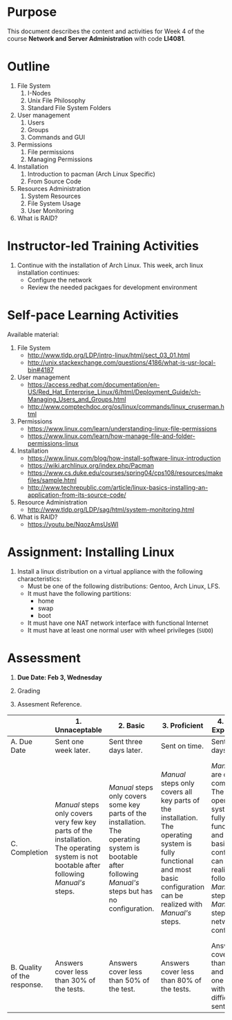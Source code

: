 #+bind: org-export-publishing-directory "./build"
#+LATEX_CLASS: koma-article
#+LATEX_CLASS_OPTIONS: [BCOR=0mm, DIV=11, headinclude=false, footinclude=false, paper=A4, fontsize=8pt,twoside]
#+latex_header_extra: \usepackage{format/header}
#+TITLE:
#+OPTIONS: H:1 toc:nil
#+HTML_DOCTYPE:

#+BEGIN_EXPORT latex
\renewcommand{\thecareer}{Bachelor in Computer Science and Information Technology}
\renewcommand{\thedocumenttitle}{Week 2}
\renewcommand{\theterm}{Spring 2017}
\renewcommand{\thecoursename}{Network and Server Administration}
\renewcommand{\thecoursecode}{LIS4081}
\makeheadfoot
#+END_EXPORT

* Purpose
  This document describes the content and activities for Week 4 of the course
  *Network and Server Administration* with code *LI4081*.  

* Outline
  1. File System
     1. I-Nodes
     2. Unix File Philosophy
     3. Standard File System Folders
  2. User management
     1. Users
     2. Groups
     3. Commands and GUI
  3. Permissions
     1. File permissions
     2. Managing Permissions
  4. Installation
     1. Introduction to pacman (Arch Linux Specific)
     2. From Source Code
  5. Resources Administration
     1. System Resources
     2. File System Usage
     3. User Monitoring
  6. What is RAID?

* Instructor-led Training Activities
  1. Continue with the installation of Arch Linux.
     This week, arch linux installation continues:
     + Configure the network
     + Review the needed packgaes for development environment

* Self-pace Learning Activities
  Available material:
  1. File System
     + http://www.tldp.org/LDP/intro-linux/html/sect_03_01.html
     + http://unix.stackexchange.com/questions/4186/what-is-usr-local-bin#4187
  2. User management
     + https://access.redhat.com/documentation/en-US/Red_Hat_Enterprise_Linux/6/html/Deployment_Guide/ch-Managing_Users_and_Groups.html
     + http://www.comptechdoc.org/os/linux/commands/linux_cruserman.html
  3. Permissions
     + https://www.linux.com/learn/understanding-linux-file-permissions
     + https://www.linux.com/learn/how-manage-file-and-folder-permissions-linux
  4. Installation
     + https://www.linux.com/blog/how-install-software-linux-introduction
     + https://wiki.archlinux.org/index.php/Pacman
     + https://www.cs.duke.edu/courses/spring04/cps108/resources/makefiles/sample.html
     + http://www.techrepublic.com/article/linux-basics-installing-an-application-from-its-source-code/
  5. Resource Administration
     + http://www.tldp.org/LDP/sag/html/system-monitoring.html
  6. What is RAID?
     + https://youtu.be/NqozAmsUsWI

* Assignment: Installing Linux
  1. Install a linux distribution on a virtual appliance with the following characteristics:
     + Must be one of the following distributions: Gentoo, Arch Linux, LFS.
     + It must have the following partitions:
       + home
       + swap
       + boot
     + It must have one NAT network interface with functional Internet
     + It must have at least one normal user with wheel privileges (~SUDO~)

* Assessment

  1. *Due Date: Feb 3, Wednesday*
  2. Grading
	 \begin{equation}
	 grade = \begin{cases}
		 x &\mbox{ if } x \leq 100\mbox{ where }x = \frac{A + 2B + 3C}{18} \times 100\\
		 100&\mbox{ otherwise. }
		 \end{cases}
	 \end{equation}
	 \begin{equation}
	 \end{equation}
  3. Assesment Reference.

#+ATTR_LATEX: :environment tabularx :width \textwidth :align |p{1in}|X|X|X|X|X|
      |----------------------+----------------------+----------------------+----------------------+----------------------+----------------------|
      | <20>                 | <20>                 | <20>                 | <20>                 | <20>                 | <20>                 |
      |                      | 1. Unnaceptable      | 2. Basic             | 3.  Proficient       | 4.  Exceed Expectations | 5. Distinguished     |
      |----------------------+----------------------+----------------------+----------------------+----------------------+----------------------|
      | A. Due Date          | Sent one week later. | Sent three days later. | Sent on time.        | Sent two days before. | Sent four days before. |
      |----------------------+----------------------+----------------------+----------------------+----------------------+----------------------|
      | C. Completion        | /Manual/ steps only covers very few key parts of the installation. The operating system is not bootable after following /Manual's/ steps. | /Manual/ steps only covers some key parts of the installation. The operating system is bootable after following /Manual's/ steps but has no configuration. | /Manual/ steps only covers all key parts of the installation. The operating system is fully functional and most basic configuration can be realized with /Manual's/ steps. | /Manual/ steps are clear and complete. The operating system is fully functional and most basic configuration can be realized following /Manual's/ steps. /Manual's/ steps include network configuration. | /Manual/ steps are exceptionally clear and complete. The operating system is fully functional and most basic configuration can be realized following /Manual's/ steps. /Manual's/ steps include network configuration and XWindow configuration. |
      |----------------------+----------------------+----------------------+----------------------+----------------------+----------------------|
      | B. Quality of the response. | Answers cover less than 30% of the tests. | Answers cover less than 50% of the test. | Answers cover less than 80% of the tests. | Answers cover less than 90% and at least one problem with medium difficulty was sent. | Answers cover 100% and at least one problem with medium difficulty was sent. |
      |----------------------+----------------------+----------------------+----------------------+----------------------+----------------------|

#  LocalWords:  LFS
